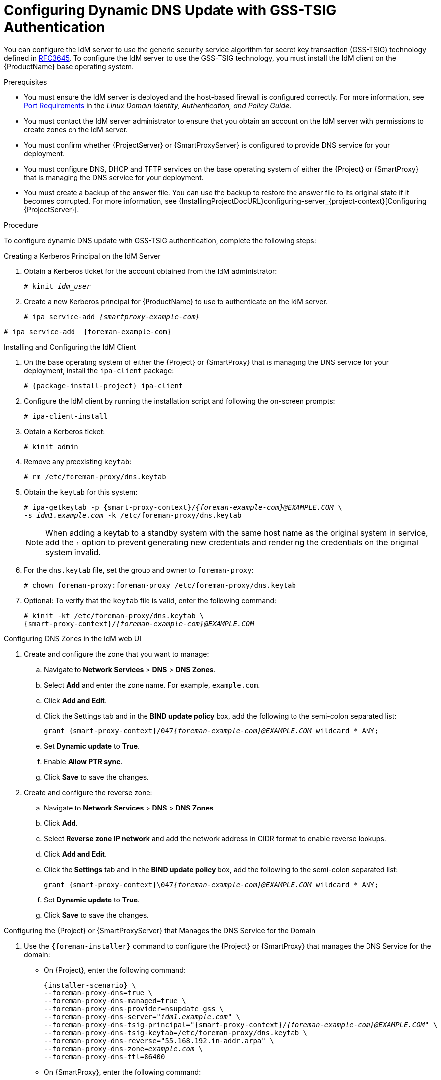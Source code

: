 [id="configuring-dynamic-dns-update-with-gss-tsig-authentication_{context}"]

= Configuring Dynamic DNS Update with GSS-TSIG Authentication

You can configure the IdM server to use the generic security service algorithm for secret key transaction (GSS-TSIG) technology defined in https://tools.ietf.org/html/rfc3645[RFC3645].
To configure the IdM server to use the GSS-TSIG technology, you must install the IdM client on the {ProductName} base operating system.

.Prerequisites

* You must ensure the IdM server is deployed and the host-based firewall is configured correctly.
For more information, see https://access.redhat.com/documentation/en-us/red_hat_enterprise_linux/7/html-single/linux_domain_identity_authentication_and_policy_guide/indexinstalling-ipa#prereq-ports[Port Requirements] in the _Linux Domain Identity, Authentication, and Policy Guide_.
* You must contact the IdM server administrator to ensure that you obtain an account on the IdM server with permissions to create zones on the IdM server.
* You must confirm whether {ProjectServer} or {SmartProxyServer} is configured to provide DNS service for your deployment.
* You must configure DNS, DHCP and TFTP services on the base operating system of either the {Project} or {SmartProxy} that is managing the DNS service for your deployment.
* You must create a backup of the answer file.
You can use the backup to restore the answer file to its original state if it becomes corrupted.
For more information, see {InstallingProjectDocURL}configuring-server_{project-context}[Configuring {ProjectServer}].

.Procedure
To configure dynamic DNS update with GSS-TSIG authentication, complete the following steps:

.Creating a Kerberos Principal on the IdM Server

. Obtain a Kerberos ticket for the account obtained from the IdM administrator:
+
[options="nowrap" subs="+quotes,attributes"]
----
# kinit _idm_user_
----

. Create a new Kerberos principal for {ProductName} to use to authenticate on the IdM server.
+
ifeval::["{context}" == "{smart-proxy-context}"]
[options="nowrap" subs="+quotes,attributes"]
----
# ipa service-add _{smartproxy-example-com}_
----
endif::[]
ifeval::["{context}" == "{project-context}"]
[options="nowrap" subs="+quotes,attributes"]
----
# ipa service-add _{foreman-example-com}_
----
endif::[]

.Installing and Configuring the IdM Client

. On the base operating system of either the {Project} or {SmartProxy} that is managing the DNS service for your deployment, install the `ipa-client` package:
+
[options="nowrap" subs="+quotes,attributes"]
----
# {package-install-project} ipa-client
----

. Configure the IdM client by running the installation script and following the on-screen prompts:
+
[options="nowrap"]
----
# ipa-client-install
----

. Obtain a Kerberos ticket:
+
[options="nowrap"]
----
# kinit admin
----

. Remove any preexisting `keytab`:
+
[options="nowrap"]
----
# rm /etc/foreman-proxy/dns.keytab
----

. Obtain the `keytab` for this system:
+

[options="nowrap" subs="+quotes,attributes"]
----
# ipa-getkeytab -p {smart-proxy-context}/_{foreman-example-com}@EXAMPLE.COM_ \
-s _idm1.example.com_ -k /etc/foreman-proxy/dns.keytab
----
+
[NOTE]
====
When adding a keytab to a standby system with the same host name as the original system in service, add the `r` option to prevent generating new credentials and rendering the credentials on the original system invalid.
====
+
. For the `dns.keytab` file, set the group and owner to `foreman-proxy`:
+
[options="nowrap"]
----
# chown foreman-proxy:foreman-proxy /etc/foreman-proxy/dns.keytab
----

. Optional: To verify that the `keytab` file is valid, enter the following command:
+
[options="nowrap" subs="+quotes,attributes"]
----
# kinit -kt /etc/foreman-proxy/dns.keytab \
{smart-proxy-context}/_{foreman-example-com}@EXAMPLE.COM_
----

.Configuring DNS Zones in the IdM web UI

. Create and configure the zone that you want to manage:
.. Navigate to *Network Services* > *DNS* > *DNS Zones*.
.. Select *Add* and enter the zone name.
For example, `example.com`.
.. Click *Add and Edit*.
.. Click the Settings tab and in the *BIND update policy* box, add the following to the semi-colon separated list:
+
[options="nowrap" subs="+quotes,attributes"]
----
grant {smart-proxy-context}/047__{foreman-example-com}@EXAMPLE.COM__ wildcard * ANY;
----

.. Set *Dynamic update* to *True*.
.. Enable *Allow PTR sync*.
.. Click *Save* to save the changes.

. Create and configure the reverse zone:
.. Navigate to *Network Services* > *DNS* > *DNS Zones*.
.. Click *Add*.
.. Select *Reverse zone IP network* and add the network address in CIDR format to enable reverse lookups.
.. Click *Add and Edit*.
.. Click the *Settings* tab and in the *BIND update policy* box, add the following to the semi-colon separated list:
+
[options="nowrap" subs="+quotes,attributes"]
----
grant {smart-proxy-context}\047__{foreman-example-com}@EXAMPLE.COM__ wildcard * ANY;
----

.. Set *Dynamic update* to *True*.
.. Click *Save* to save the changes.


.Configuring the {Project} or {SmartProxyServer} that Manages the DNS Service for the Domain

. Use the `{foreman-installer}` command to configure the {Project} or {SmartProxy} that manages the DNS Service for the domain:
* On {Project}, enter the following command:
+
[options="nowrap" subs="+quotes,attributes"]
----
{installer-scenario} \
--foreman-proxy-dns=true \
--foreman-proxy-dns-managed=true \
--foreman-proxy-dns-provider=nsupdate_gss \
--foreman-proxy-dns-server="_idm1.example.com_" \
--foreman-proxy-dns-tsig-principal="{smart-proxy-context}/_{foreman-example-com}@EXAMPLE.COM_" \
--foreman-proxy-dns-tsig-keytab=/etc/foreman-proxy/dns.keytab \
--foreman-proxy-dns-reverse="55.168.192.in-addr.arpa" \
--foreman-proxy-dns-zone=_example.com_ \
--foreman-proxy-dns-ttl=86400
----

* On {SmartProxy}, enter the following command:
+
[options="nowrap" subs="+quotes,attributes"]
----
{installer-scenario-smartproxy} \
--foreman-proxy-dns=true \
--foreman-proxy-dns-managed=true \
--foreman-proxy-dns-provider=nsupdate_gss \
--foreman-proxy-dns-server="_idm1.example.com_" \
--foreman-proxy-dns-tsig-principal="{smart-proxy-context}/_{foreman-example-com}@EXAMPLE.COM_" \
--foreman-proxy-dns-tsig-keytab=/etc/foreman-proxy/dns.keytab \
--foreman-proxy-dns-reverse="55.168.192.in-addr.arpa" \
--foreman-proxy-dns-zone=_example.com_ \
--foreman-proxy-dns-ttl=86400
----

. Restart the {Project} or {SmartProxy}'s Proxy Service.
+
[options="nowrap"]
----
# systemctl restart foreman-proxy
----

After you run the `{foreman-installer}` command to make any changes to your {SmartProxy} configuration, you must update the configuration of each affected {SmartProxy} in the {Project} web UI.

.Updating the Configuration in the {Project} web UI
. Navigate to *Infrastructure* > *{SmartProxies}*, locate the {ProductName}, and from the list in the *Actions* column, select *Refresh*.
. Configure the domain:
.. Navigate to *Infrastructure* > *Domains* and select the domain name.
.. In the *Domain* tab, ensure *DNS {SmartProxy}* is set to the {SmartProxy} where the subnet is connected.
. Configure the subnet:
.. Navigate to *Infrastructure* > *Subnets* and select the subnet name.
.. In the *Subnet* tab, set *IPAM* to *None*.
.. In the *Domains* tab, select the domain that you want to manage using the IdM server.
.. In the *{SmartProxies}* tab, ensure *Reverse DNS {SmartProxy}* is set to the {SmartProxy} where the subnet is connected.
.. Click *Submit* to save the changes.
